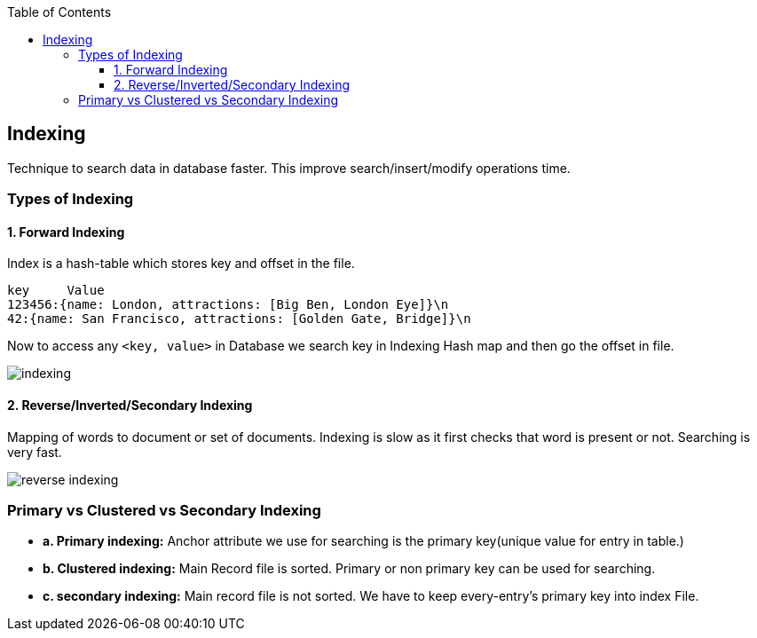 :toc:
:toclevels: 6

== Indexing
Technique to search data in database faster. This improve search/insert/modify operations time. 

=== Types of Indexing
==== 1. Forward Indexing
Index is a hash-table which stores key and offset in the file.
```c
key     Value
123456:{name: London, attractions: [Big Ben, London Eye]}\n
42:{name: San Francisco, attractions: [Golden Gate, Bridge]}\n
```
Now to access any `<key, value>` in Database we search key in Indexing Hash map and then go the offset in file.

image:indexing.png?raw=true[indexing]

==== 2. Reverse/Inverted/Secondary Indexing
Mapping of words to document or set of documents. Indexing is slow as it first checks that word is present or not. Searching is very fast.

image:secondary_indexes.PNG?raw=true[reverse indexing]

=== Primary vs Clustered vs Secondary Indexing
- *a. Primary indexing:* Anchor attribute we use for searching is the primary key(unique value for entry in table.)
- *b. Clustered indexing:* Main Record file is sorted. Primary or non primary key can be used for searching. 
- *c. secondary indexing:* Main record file is not sorted. We have to keep every-entry's primary key into index File.
